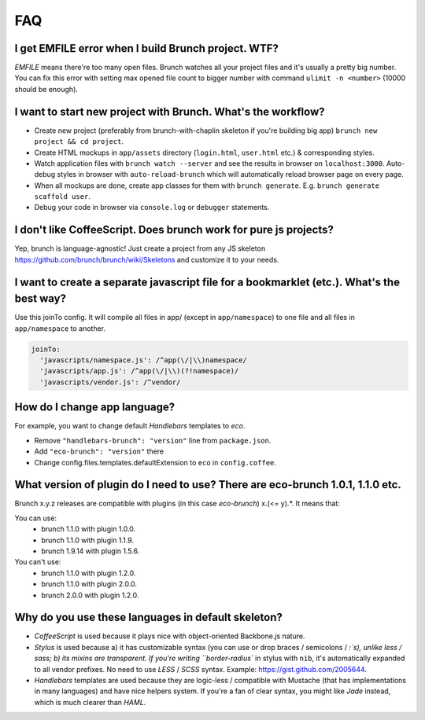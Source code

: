 ***
FAQ
***

I get EMFILE error when I build Brunch project. WTF?
----------------------------------------------------

`EMFILE` means there're too many open files. Brunch watches all your project files and it's usually a pretty big number. You can fix this error with setting max opened file count to bigger number with command ``ulimit -n <number>`` (10000 should be enough).

I want to start new project with Brunch. What's the workflow?
-------------------------------------------------------------

* Create new project (preferably from brunch-with-chaplin skeleton if you're building big app) ``brunch new project && cd project``.
* Create HTML mockups in ``app/assets`` directory (``login.html``, ``user.html`` etc.) & corresponding styles.
* Watch application files with ``brunch watch --server`` and see the results in browser on ``localhost:3000``. Auto-debug styles in browser with ``auto-reload-brunch`` which will automatically reload browser page on every page.
* When all mockups are done, create app classes for them with ``brunch generate``. E.g. ``brunch generate scaffold user``.
* Debug your code in browser via ``console.log`` or ``debugger`` statements.

I don't like CoffeeScript. Does brunch work for pure js projects?
-----------------------------------------------------------------

Yep, brunch is language-agnostic! Just create a project from any JS skeleton https://github.com/brunch/brunch/wiki/Skeletons and customize it to your needs.

I want to create a separate javascript file for a bookmarklet (etc.). What's the best way?
------------------------------------------------------------------------------------------

Use this joinTo config. It will compile all files in app/ (except in ``app/namespace``) to one file and all files in ``app/namespace`` to another.

.. code-block:: coffeescript

    joinTo:
      'javascripts/namespace.js': /^app(\/|\\)namespace/
      'javascripts/app.js': /^app(\/|\\)(?!namespace)/
      'javascripts/vendor.js': /^vendor/


How do I change app language?
-----------------------------

For example, you want to change default `Handlebars` templates to `eco`.

* Remove ``"handlebars-brunch": "version"`` line from ``package.json``.
* Add ``"eco-brunch": "version"`` there
* Change config.files.templates.defaultExtension to ``eco`` in ``config.coffee``.

What version of plugin do I need to use? There are eco-brunch 1.0.1, 1.1.0 etc.
-------------------------------------------------------------------------------

Brunch x.y.z releases are compatible with plugins (in this case `eco-brunch`) x.(<= y).*. It means that:

You can use:
    * brunch 1.1.0 with plugin 1.0.0.
    * brunch 1.1.0 with plugin 1.1.9.
    * brunch 1.9.14 with plugin 1.5.6.

You can't use:
    * brunch 1.1.0 with plugin 1.2.0.
    * brunch 1.1.0 with plugin 2.0.0.
    * brunch 2.0.0 with plugin 1.2.0.

Why do you use these languages in default skeleton?
---------------------------------------------------

* `CoffeeScript` is used because it plays nice with object-oriented Backbone.js nature.
* `Stylus` is used because a) it has customizable syntax (you can use or drop braces / semicolons / `:`s), unlike less / sass; b) its mixins are transparent. If you're writing ``border-radius`` in stylus with ``nib``, it's automatically expanded to all vendor prefixes. No need to use `LESS` / `SCSS` syntax. Example: https://gist.github.com/2005644.
* `Handlebars` templates are used because they are logic-less / compatible with Mustache (that has implementations in many languages) and have nice helpers system. If you're a fan of clear syntax, you might like `Jade` instead, which is much clearer than `HAML`.
